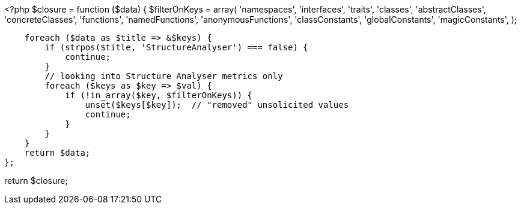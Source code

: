 <?php
$closure = function ($data) {
    $filterOnKeys = array(
        'namespaces',
        'interfaces',
        'traits',
        'classes', 'abstractClasses', 'concreteClasses',
        'functions', 'namedFunctions', 'anonymousFunctions',
        'classConstants', 'globalConstants', 'magicConstants',
    );

    foreach ($data as $title => &$keys) {
        if (strpos($title, 'StructureAnalyser') === false) {
            continue;
        }
        // looking into Structure Analyser metrics only
        foreach ($keys as $key => $val) {
            if (!in_array($key, $filterOnKeys)) {
                unset($keys[$key]);  // "removed" unsolicited values
                continue;
            }
        }
    }
    return $data;
};

return $closure;
